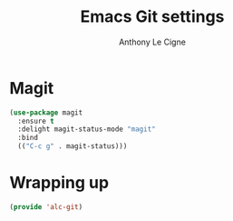 #+TITLE: Emacs Git settings
#+AUTHOR: Anthony Le Cigne

* Table of contents                                            :toc:noexport:
- [[#magit][Magit]]
- [[#wrapping-up][Wrapping up]]

* Magit

#+BEGIN_SRC emacs-lisp :tangle yes
  (use-package magit
    :ensure t
    :delight magit-status-mode "magit"
    :bind
    (("C-c g" . magit-status)))
#+END_SRC

* Wrapping up

#+BEGIN_SRC emacs-lisp :tangle yes
  (provide 'alc-git)
#+END_SRC
